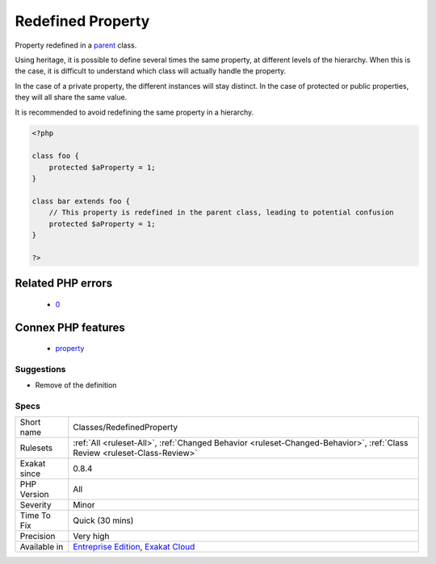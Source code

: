 .. _classes-redefinedproperty:

.. _redefined-property:

Redefined Property
++++++++++++++++++

.. meta::
	:description:
		Redefined Property: Property redefined in a parent class.
	:twitter:card: summary_large_image
	:twitter:site: @exakat
	:twitter:title: Redefined Property
	:twitter:description: Redefined Property: Property redefined in a parent class
	:twitter:creator: @exakat
	:twitter:image:src: https://www.exakat.io/wp-content/uploads/2020/06/logo-exakat.png
	:og:image: https://www.exakat.io/wp-content/uploads/2020/06/logo-exakat.png
	:og:title: Redefined Property
	:og:type: article
	:og:description: Property redefined in a parent class
	:og:url: https://exakat.readthedocs.io/en/latest/Reference/Rules/Redefined Property.html
	:og:locale: en
Property redefined in a `parent <https://www.php.net/manual/en/language.oop5.paamayim-nekudotayim.php>`_ class. 

Using heritage, it is possible to define several times the same property, at different levels of the hierarchy.
When this is the case, it is difficult to understand which class will actually handle the property. 

In the case of a private property, the different instances will stay distinct. In the case of protected or public properties, they will all share the same value. 

It is recommended to avoid redefining the same property in a hierarchy.

.. code-block:: php
   
   <?php
   
   class foo {
       protected $aProperty = 1;
   }
   
   class bar extends foo {
       // This property is redefined in the parent class, leading to potential confusion
       protected $aProperty = 1;
   }
   
   ?>
Related PHP errors 
-------------------

  + `0 <https://php-errors.readthedocs.io/en/latest/messages/Access+level+to+xx%3A%3A%24x+must+be+public+%28as+in+class+x%29.html>`_



Connex PHP features
-------------------

  + `property <https://php-dictionary.readthedocs.io/en/latest/dictionary/property.ini.html>`_


Suggestions
___________

* Remove of the definition




Specs
_____

+--------------+--------------------------------------------------------------------------------------------------------------------------+
| Short name   | Classes/RedefinedProperty                                                                                                |
+--------------+--------------------------------------------------------------------------------------------------------------------------+
| Rulesets     | :ref:`All <ruleset-All>`, :ref:`Changed Behavior <ruleset-Changed-Behavior>`, :ref:`Class Review <ruleset-Class-Review>` |
+--------------+--------------------------------------------------------------------------------------------------------------------------+
| Exakat since | 0.8.4                                                                                                                    |
+--------------+--------------------------------------------------------------------------------------------------------------------------+
| PHP Version  | All                                                                                                                      |
+--------------+--------------------------------------------------------------------------------------------------------------------------+
| Severity     | Minor                                                                                                                    |
+--------------+--------------------------------------------------------------------------------------------------------------------------+
| Time To Fix  | Quick (30 mins)                                                                                                          |
+--------------+--------------------------------------------------------------------------------------------------------------------------+
| Precision    | Very high                                                                                                                |
+--------------+--------------------------------------------------------------------------------------------------------------------------+
| Available in | `Entreprise Edition <https://www.exakat.io/entreprise-edition>`_, `Exakat Cloud <https://www.exakat.io/exakat-cloud/>`_  |
+--------------+--------------------------------------------------------------------------------------------------------------------------+


